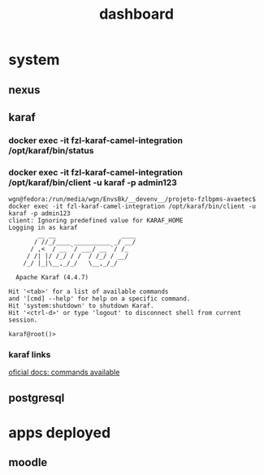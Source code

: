 #+Title: dashboard

* system

** nexus


** karaf

*** docker exec -it fzl-karaf-camel-integration /opt/karaf/bin/status


*** docker exec -it fzl-karaf-camel-integration /opt/karaf/bin/client -u karaf -p admin123

#+begin_src
wgn@fedora:/run/media/wgn/EnvsBk/__devenv__/projeto-fzlbpms-avaetec$ docker exec -it fzl-karaf-camel-integration /opt/karaf/bin/client -u karaf -p admin123
client: Ignoring predefined value for KARAF_HOME
Logging in as karaf
        __ __                  ____      
       / //_/____ __________ _/ __/      
      / ,<  / __ `/ ___/ __ `/ /_        
     / /| |/ /_/ / /  / /_/ / __/        
    /_/ |_|\__,_/_/   \__,_/_/         

  Apache Karaf (4.4.7)

Hit '<tab>' for a list of available commands
and '[cmd] --help' for help on a specific command.
Hit 'system:shutdown' to shutdown Karaf.
Hit '<ctrl-d>' or type 'logout' to disconnect shell from current session.

karaf@root()>                               
#+end_src


*** karaf links

[[https://dlcdn.apache.org/karaf/documentation/4_x.html][oficial docs: commands available]]



** postgresql


* apps deployed
** moodle
